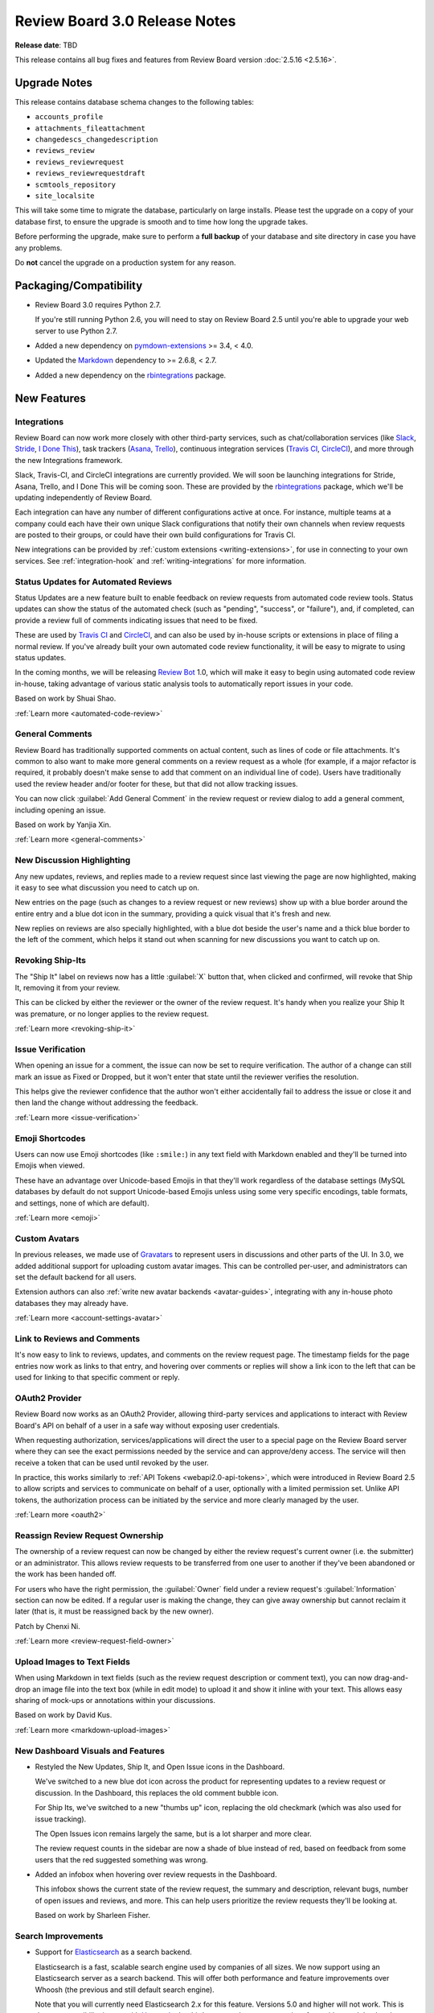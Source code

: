 .. default-intersphinx:: djblets1.0 rb3.0


==============================
Review Board 3.0 Release Notes
==============================

**Release date**: TBD


This release contains all bug fixes and features from Review Board version
:doc:`2.5.16 <2.5.16>`.


Upgrade Notes
=============

This release contains database schema changes to the following tables:

* ``accounts_profile``
* ``attachments_fileattachment``
* ``changedescs_changedescription``
* ``reviews_review``
* ``reviews_reviewrequest``
* ``reviews_reviewrequestdraft``
* ``scmtools_repository``
* ``site_localsite``

This will take some time to migrate the database, particularly on large
installs. Please test the upgrade on a copy of your database first, to ensure
the upgrade is smooth and to time how long the upgrade takes.

Before performing the upgrade, make sure to perform a **full backup** of your
database and site directory in case you have any problems.

Do **not** cancel the upgrade on a production system for any reason.


Packaging/Compatibility
=======================

* Review Board 3.0 requires Python 2.7.

  If you're still running Python 2.6, you will need to stay on Review Board
  2.5 until you're able to upgrade your web server to use Python 2.7.

* Added a new dependency on pymdown-extensions_ >= 3.4, < 4.0.

* Updated the Markdown_ dependency to >= 2.6.8, < 2.7.

* Added a new dependency on the rbintegrations_ package.


.. _pymdown-extensions: https://pypi.python.org/pypi/pymdown-extensions
.. _Markdown: https://pypi.python.org/pypi/Markdown
.. _rbintegrations: https://pypi.python.org/pypi/rbintegrations


New Features
============

Integrations
------------

Review Board can now work more closely with other third-party services, such
as chat/collaboration services (like Slack_, Stride_, `I Done This`_), task
trackers (Asana_, Trello_), continuous integration services (`Travis CI`_,
CircleCI_), and more through the new Integrations framework.

Slack, Travis-CI, and CircleCI integrations are currently provided. We will
soon be launching integrations for Stride, Asana, Trello, and I Done This
will be coming soon. These are provided by the rbintegrations_ package, which
we'll be updating independently of Review Board.

Each integration can have any number of different configurations active at
once. For instance, multiple teams at a company could each have their own
unique Slack configurations that notify their own channels when review
requests are posted to their groups, or could have their own build
configurations for Travis CI.

.. image:: _static/images/3.0/3.0-integrations.png

New integrations can be provided by :ref:`custom extensions
<writing-extensions>`, for use in connecting to your own services. See
:ref:`integration-hook` and :ref:`writing-integrations` for more information.


.. _Asana: https://asana.com/
.. _CircleCI: https://circleci.com/
.. _I Done This: https://idonethis.com/
.. _Slack: https://slack.com/
.. _Stride: https://www.stride.com/
.. _Travis CI: https://travis-ci.com/
.. _Trello: https://trello.com/


Status Updates for Automated Reviews
------------------------------------

Status Updates are a new feature built to enable feedback on review requests
from automated code review tools. Status updates can show the status of the
automated check (such as "pending", "success", or "failure"), and, if
completed, can provide a review full of comments indicating issues that need
to be fixed.

These are used by `Travis CI`_ and CircleCI_, and can also be used by in-house
scripts or extensions in place of filing a normal review. If you've already
built your own automated code review functionality, it will be easy to migrate
to using status updates.

.. image:: _static/images/3.0/3.0-status-updates.png

In the coming months, we will be releasing `Review Bot`_ 1.0, which will make
it easy to begin using automated code review in-house, taking advantage of
various static analysis tools to automatically report issues in your code.

Based on work by Shuai Shao.

:ref:`Learn more <automated-code-review>`

.. _Review Bot: https://github.com/reviewboard/ReviewBot/


General Comments
----------------

Review Board has traditionally supported comments on actual content, such as
lines of code or file attachments. It's common to also want to make more
general comments on a review request as a whole (for example, if a major
refactor is required, it probably doesn't make sense to add that comment on an
individual line of code). Users have traditionally used the review header
and/or footer for these, but that did not allow tracking issues.

You can now click :guilabel:`Add General Comment` in the review request or
review dialog to add a general comment, including opening an issue.

Based on work by Yanjia Xin.

:ref:`Learn more <general-comments>`


New Discussion Highlighting
---------------------------

Any new updates, reviews, and replies made to a review request since last
viewing the page are now highlighted, making it easy to see what discussion
you need to catch up on.

New entries on the page (such as changes to a review request or new reviews)
show up with a blue border around the entire entry and a blue dot icon in the
summary, providing a quick visual that it's fresh and new.

.. image:: _static/images/3.0/3.0-new-entries.png

New replies on reviews are also specially highlighted, with a blue dot beside
the user's name and a thick blue border to the left of the comment, which
helps it stand out when scanning for new discussions you want to catch up on.

.. image:: _static/images/3.0/3.0-new-replies.png


Revoking Ship-Its
-----------------

The "Ship It" label on reviews now has a little :guilabel:`X` button that,
when clicked and confirmed, will revoke that Ship It, removing it from your
review.

.. image:: _static/images/3.0/3.0-revoke-ship-it.png

This can be clicked by either the reviewer or the owner of the review request.
It's handy when you realize your Ship It was premature, or no longer applies
to the review request.

:ref:`Learn more <revoking-ship-it>`


Issue Verification
------------------

When opening an issue for a comment, the issue can now be set to require
verification. The author of a change can still mark an issue as Fixed or
Dropped, but it won't enter that state until the reviewer verifies the
resolution.

.. image:: _static/images/3.0/3.0-issue-verification.png

This helps give the reviewer confidence that the author won't either
accidentally fail to address the issue or close it and then land the change
without addressing the feedback.

:ref:`Learn more <issue-verification>`


Emoji Shortcodes
----------------

Users can now use Emoji shortcodes (like ``:smile:``) in any text field with
Markdown enabled and they'll be turned into Emojis when viewed.

.. image:: _static/images/3.0/3.0-emoji.png

These have an advantage over Unicode-based Emojis in that they'll work
regardless of the database settings (MySQL databases by default do not support
Unicode-based Emojis unless using some very specific encodings, table formats,
and settings, none of which are default).

:ref:`Learn more <emoji>`


Custom Avatars
--------------

In previous releases, we made use of Gravatars_ to represent users in
discussions and other parts of the UI. In 3.0, we added additional support for
uploading custom avatar images. This can be controlled per-user, and
administrators can set the default backend for all users.

.. image:: _static/images/3.0/3.0-avatars.png

Extension authors can also :ref:`write new avatar backends <avatar-guides>`,
integrating with any in-house photo databases they may already have.

:ref:`Learn more <account-settings-avatar>`


.. _Gravatars: https://gravatar.com


Link to Reviews and Comments
----------------------------

It's now easy to link to reviews, updates, and comments on the review request
page. The timestamp fields for the page entries now work as links to that
entry, and hovering over comments or replies will show a link icon to the left
that can be used for linking to that specific comment or reply.

.. image:: _static/images/3.0/3.0-entry-linking.png


OAuth2 Provider
---------------

Review Board now works as an OAuth2 Provider, allowing third-party services
and applications to interact with Review Board's API on behalf of a user in a
safe way without exposing user credentials.

.. image:: _static/images/3.0/3.0-oauth2-apps.png

When requesting authorization, services/applications will direct the user to a
special page on the Review Board server where they can see the exact
permissions needed by the service and can approve/deny access. The service
will then receive a token that can be used until revoked by the user.

In practice, this works similarly to :ref:`API Tokens <webapi2.0-api-tokens>`,
which were introduced in Review Board 2.5 to allow scripts and services to
communicate on behalf of a user, optionally with a limited permission set.
Unlike API tokens, the authorization process can be initiated by the service
and more clearly managed by the user.

:ref:`Learn more <oauth2>`


Reassign Review Request Ownership
---------------------------------

The ownership of a review request can now be changed by either the review
request's current owner (i.e. the submitter) or an administrator. This allows
review requests to be transferred from one user to another if they've been
abandoned or the work has been handed off.

For users who have the right permission, the :guilabel:`Owner` field under a
review request's :guilabel:`Information` section can now be edited. If a
regular user is making the change, they can give away ownership but cannot
reclaim it later (that is, it must be reassigned back by the new owner).

Patch by Chenxi Ni.

:ref:`Learn more <review-request-field-owner>`


Upload Images to Text Fields
----------------------------

When using Markdown in text fields (such as the review request description or
comment text), you can now drag-and-drop an image file into the text box
(while in edit mode) to upload it and show it inline with your text. This
allows easy sharing of mock-ups or annotations within your discussions.

Based on work by David Kus.

:ref:`Learn more <markdown-upload-images>`


New Dashboard Visuals and Features
----------------------------------

* Restyled the New Updates, Ship It, and Open Issue icons in the Dashboard.

  We've switched to a new blue dot icon across the product for representing
  updates to a review request or discussion. In the Dashboard, this replaces
  the old comment bubble icon.

  For Ship Its, we've switched to a new "thumbs up" icon, replacing the old
  checkmark (which was also used for issue tracking).

  The Open Issues icon remains largely the same, but is a lot sharper and more
  clear.

  The review request counts in the sidebar are now a shade of blue instead of
  red, based on feedback from some users that the red suggested something was
  wrong.

  .. image:: _static/images/3.0/3.0-new-icons.png

* Added an infobox when hovering over review requests in the Dashboard.

  This infobox shows the current state of the review request, the summary and
  description, relevant bugs, number of open issues and reviews, and more.
  This can help users prioritize the review requests they'll be looking at.

  .. image:: _static/images/3.0/3.0-review-request-infobox.png

  Based on work by Sharleen Fisher.


Search Improvements
-------------------

* Support for Elasticsearch_ as a search backend.

  Elasticsearch is a fast, scalable search engine used by companies of all
  sizes. We now support using an Elasticsearch server as a search backend.
  This will offer both performance and feature improvements over Whoosh (the
  previous and still default search engine).

  Note that you will currently need Elasticsearch 2.x for this feature.
  Versions 5.0 and higher will not work. This is due to compatibility issues
  with Haystack_, the third-party package we use to interface with search
  backends.

  :ref:`Learn more <search-indexing>`

* On-the-fly search indexing.

  When using the Elasticsearch backend, Review Board can now automatically
  update the search index in response to changes and discussions on review
  requests. This keeps the search index up-to-date at all times.

  :ref:`Learn more <search-indexing-methods>`

* The search field's suggestions now uses the search index when available.

  When using Elasticsearch with on-the-fly search indexing, the search field's
  drop-down list of suggestions will now be based off the search index,
  providing better results.


.. _Elasticsearch: https://www.elastic.co/
.. _Haystack: https://github.com/django-haystack/django-haystack


Review Improvements
-------------------

* Send review e-mails only to the owner of the review request.

  In large teams, the amount of e-mail traffic generated by code reviews can be
  significant. Sometimes, the contents of a code review can be trivial or
  direct enough that it's really not worth notifying everybody about the
  change. In this case, you can now select to publish the review
  :guilabel:`and only e-mail the owner`. This will still show up in the web UI
  and update on people's dashboards, but nobody else will receive the e-mail.

  :ref:`Learn more <publish-review-owner-only>`

* Delete comments from the "Edit Review" dialog.

  The review dialog now displays a delete icon next to the edit icon for each
  comment. This allows diff comments, file attachment comments, and general
  comments to be removed without finding the original comment flag or
  discarding the entire review.

  :ref:`Learn more <review-dialog-delete-comments>`


Diff Viewer Improvements
------------------------

* View the content of deleted files.

  Deleted files have typically just been listed as deleted with the content
  hidden. You can now choose to see the content of these files.

  Patch by Adriano Arce.

  :ref:`Learn more <diffviewer-deleted-files>`

* Improved display for patch errors.

  If a patch fails to apply correctly (either due to a bad patch or a problem
  with the configured repository), Review Board would show a pretty terrible
  error message and leave debugging files in a temporary directory on the
  server which was only accessible by the administrator. Review Board will now
  allow you to view the rejects inline, and makes it easy to download a bundle
  containing the original file, patch file, and the rejects.

  Based on work by Tien Vu.

* Added support for tracking symlinks to files in Git diffs.

  Symlink changes in diffs are now specially flagged, showing up in the diff
  viewer as a file modification with "symlink" text beside the file.

  Patch by Erik Johansson.


File Attachment Improvements
----------------------------

* Cycle through file attachments.

  When reviewing multiple file attachments, it's common to go through every
  attached file in turn. Doing so was kind of annoying because it required
  navigating back to the main review request page (or opening every attachment
  in a different tab).

  We've now added "next" and "previous" attachment buttons on the file
  attachment view. These ordinarily keep out of the way, but will slide out
  from the left or right when hovered over with the mouse.

  :ref:`Learn more <switching-file-attachments>`

* Zoom in and out when reviewing images.

  With the advent of high-DPI screens, it's common for screenshots or image
  assets to have a 2x or 3x ratio between display pixels and virtual pixels.
  In order to facilitate review of these files, the image review UI now allows
  selecting a zoom level (either 33.3%, 50%, 100%, or 200%). These presets
  allow easily viewing 2x or 3x assets at their natural size.

  If the image attachment filename includes "@2x" or "@3x", the correct zoom
  level will be preselected when opening the file. Otherwise, the image will be
  zoomed such that it attempts to fit within the browser window.

  :ref:`Learn more <reviewing-images-zoom>`

* Scroll oversized images.

  When reviewing very large image file attachments (such as whole-screen
  screenshots), they would previously overflow the bounds of the containing
  box. These will now be contained entirely within the review box and can be
  scrolled.


Administration Features
-----------------------

* Opt-in feature checks.

  This release lays the groundwork for a new "feature check" system, which
  we'll be using going forward to help test experimental new features. Feature
  checks allow us to produce new features or to change existing features
  without impacting existing installations. Administrators who want to help
  test these changes will be able to opt in to the features, and opt back out
  if they introduce problems.

  Extension authors can also make use of the feature system to help test new
  experimental support in production without affecting all the users on a
  system or requiring a test server to be set up.

  :ref:`Learn more <feature-checks-guides>`

* Optionally send an e-mail when a user's password has changed.

  The administator can now configure Review Board to notify users via e-mail if
  their password has been changed. This defaults to disabled.

* Support for Splat_ as a bug tracker.

  Splat is a new bug tracker service we currently have in development,
  designed to be flexible in its usage and to tie into other project
  management tools.  It's being used to track bugs and features for Review
  Board, and will in time be available for others to use.


.. _Splat: https://hellosplat.com/


Other New Features
------------------

* Added rate limiting to the login form.

  Attackers can no longer attempt to log in via the login form from the same
  IP more than a handful of times per minute. By default, this is 5 times per
  minute, but that can be changed by setting ``DEFAULT_LOGIN_LIMIT_RATE`` in
  :file:`conf/settings_local.py` to a value in the form of
  :samp:`{num_attempts}/{period}`, where ``period`` is ``s`` for seconds,
  ``m`` for minutes, ``h`` for hours, or ``d`` for days.

  Patch by Raman Dhatt.

* Review Request metadata for social media sites and chat services.

  Services like Facebook, Twitter, Slack, and others can make use of metadata
  on a page to show a more useful preview. Review Board now includes this
  metadata on review requests.

* Support for desktop notifications.

  Review Board can now pop up notifications on your desktop when a review
  request is open in the browser. This can be enabled in the user account
  settings.

  Patch by Kristina Vandergulik.

* Enabled auto-complete for the "Depends On" field.

  When adding items to the "Depends On" field in a review request, you can now
  type in review request numbers or text from the summary field and
  auto-complete the results.

  Patch by Connor Yoshimoto.

* Added a :guilabel:`Show inactive` toggle to the users list page.

  The users grid now allows toggling to show or hide inactive users.

  Patch by Raman Dhatt.


.. _Gravatar: https://en.gravatar.com/
.. _Splat: https://hellosplat.com/


Usability Improvements
======================

Smart Collapsing of Reviews/Changes
-----------------------------------

The default collapsed states for entries on the review request page have
been improved, attempting to expand only if the entry is new or has new
content that the user might want to see. Anything previously there when the
user last visited the page defaults to being collapsed. The goal of this is
to better help users focus on new discussions and new updates to review
requests.

We might tweak this further based on feedback. Please report any odd
behavior you might encounter.


Improved High-DPI Support
-------------------------

Review Board no longer temporarily loads low-resolution icons on modern
browsers when using a high-DPI (such as a "Retina") display, opting instead
for higher-resolution graphics. When using screens that can make use of
"@3x" graphics (such as some newer mobile phone screens and tablets), SVGs
will be used to ensure crisp graphics.


Reorganized My Account Page
---------------------------

The :ref:`My Account page <account-settings>` now has fewer categories on
the left, opting to group more related settings together into fewer pages.
There's now only four pages: Profile (name, e-mail address, avatar, etc.),
Settings (general settings and notifications), Groups, and Authentication
(password, API Tokens, OAuth2 Tokens).


Other Usability Changes
-----------------------

* Changed "Submitter" labels to "Owner" throughout the UI.

  As review request ownership can now change, these labels have been updated
  to better standardize on the term "owner" instead of "submitter." This
  mainly affects the display of Dashboard columns, review request fields, and
  condition rules.

* Removed dead space causing issues selecting columns in the datagrid column
  customization menus.


Performance Improvements
========================

* Improved load times for the New Review Request page when using lots of
  repositories.

  The page used to load the information on some types of repositories when
  loading the New Review Request Page in order to get access to certain state.
  We've changed how things were done, removing the requirement to talk to any
  repositories in order to load the page.

* Hovering over the diff context shown for comments on reviews no longer
  forces constant redraws of the page.

  Instead of expanding the controls down, causing the diff context to grow and
  push the page contents, the box now expands outward in both directions,
  leaving no impact on the rest of the page. This is a lot faster to interact
  with and reduces stress on the browser.

* Loading the diff context fragments for comments is now faster, uses less
  bandwidth, and reduces the workload for the browser.

* Reduced queries required for the review request page and the review dialog.

* Improved performance when calculating highlighted regions in diffs.

* Improved performance when rendering custom actions, navigating bar entries,
  and additional comment information from extensions.


Extensions
==========

Access Control for extra_data
-----------------------------

Many objects in the database provide an ``extra_data`` field, which is
useful for extensions and API users to store additional information
associated with that object. Until now, everything within this field was
exposed via the API.

Extensions can now make keys private by prefixing with a double underscore
(``__``). They can also implement read-only and private access modes through
extensions.

:ref:`Learn more <webapi2.0-extra-data-access-restrictions>`


Better Custom Field Support
---------------------------

Previous versions of Review Board had basic support for custom fields on a
review request, but this was pretty limited, only really offering text
fields and raw HTML. This has been completely redone to provide a solid
foundation for creating any kind of custom field, allowing for a lot of
control on the JavaScript side.

This also comes with base classes for a number of types of built-in fields:
Single-line text fields (supporting autocomplete), Multi-line text fields
(supporting Markdown), comma-separated value fields, checkbox fields,
dropdown menu fields, and date fields.

:ref:`Learn more <extension-review-request-fields>`


Custom Entries on the Review Request Page
-----------------------------------------

The entries on the review request page (such as reviews and change
descriptions) are now pluggable, allowing extensions to provide additional
types of entries. This might include discussions from a chat system, metrics
from an internal reporting tool, or just useful bits of UI.

Entries specify the type of data they want from the database through a
series of flags, along with information on the template, timestamp, and
placement on the page. Each type of entry has a Python and a JavaScript
side, and can be dynamically updated without reloading the page.

Right now, this is in the early stages, and an extension hook is not provided.
Those wanting to experiment can read through
:py:mod:`reviewboard.reviews.detail`.


Extensible User Infoboxes
-------------------------

Extensions can now add information to the box which pops up when hovering the
mouse over a user's name. You can populate the infobox with information from
internal services or data gathered from an extension.

:ref:`Learn more <user-infobox-hook>`


Other Extension Changes
-----------------------

* Many changes to the CSS for pages.

  We've made some significant changes and cleanups to the HTML markup and CSS
  for the main review request page. If you've created an extension that uses
  ID or class selectors, or a user stylesheet, you'll need to update it for
  those changes. Many of these changes have been documented `on our wiki
  <https://www.notion.so/reviewboard/Review-Request-page-changes-for-3-0-8d27aac9e3ed4f81ac1e849ebb6127fe>`_.

* Added JavaScript-side support for creating custom infoboxes.

  Infoboxes, like those shown for the bugs and review requests, can now be
  created by extensions for custom use. They can simply subclass
  :js:class:`RB.BaseInfoboxView` and interface it with the
  :js:class:`RB.InfoboxManagerView` (reachable by a call to
  :js:func:`RB.InfoboxManagerView.getInstance()`). A number of CSS classes are
  provided for styling.

  Documentation for this feature is still pending.

* Added :py:data:`~reviewboard.reviews.signals.review_ship_it_revoking` and
  :py:data:`~reviewboard.reviews.signals.review_ship_it_revoked` signals for
  listening to and optionally blocking the revocation of a Ship It.

  Extensions listening to this signal can choose to raise a
  :py:class:`~reviewboard.reviews.errors.RevokeShipItError` in order to block
  that Ship It from being revoked.

* :py:class:`~reviewboard.extensions.hooks.ReviewPublishedEmailHook` now
  accepts a ``to_submitter_only`` option.

  This can be used to provide different :mailheader:`To`/:mailheader:`CC`
  headers based on whether the e-mail was intended only for the submitter of
  the change.

* The ``type`` argument to the
  :py:data:`~reviewboard.reviews.signals.review_request_closing` and
  :py:data:`~reviewboard.reviews.signals.review_request_closed` signals is
  deprecated.

  The ``close_type`` argument should be used instead. ``type`` will still
  work, but will emit a deprecation warning.

* Errors during the installation of extension media are now logged, and no
  longer cause a page crash.


Web API
=======

Rate Limiting
-------------

The API is now rate-limited, preventing a client from making too many
requests from the same IP. This helps prevent attacks from malicious users
and from overly-aggressive clients. By default, anonymous IPs are allowed
1,000 API requests per hour, and authenticated users are allowed 10,000
requests per hour. These can be customized by setting
``API_ANONYMOUS_LIMIT_RATE`` and ``API_AUTHENTICATED_LIMIT_RATE``,
respectively, in :file:`conf/settings_local.py`.

Attackers can no longer attempt to log into the API from the same IP more
than a handful of times per minute. By default, this is 5 times per minute,
but that can be changed by setting ``DEFAULT_LOGIN_LIMIT_RATE`` in
:file:`conf/settings_local.py` to a value in the form of
:samp:`{num_attempts}/{period}`, where ``period`` is ``s`` for seconds,
``m`` for minutes, ``h`` for hours, or ``d`` for days.

Patch by Raman Dhatt.


Better JSON modification in extra_data
--------------------------------------

Clients that need to modify ``extra_data`` on a resource can now set or
modify structured data by making use of JSON Merge Patches or JSON Patches.

`JSON Merge Patches`_ are a simple way of setting structured data by passing
``extra_data:json=<json data>``, which will merge the new data into
``extra_data``, adding any new dictionary values, overriding any lists, and
deleting anything set to ``null``.

`JSON Patches`_ are a more complex way of running a set of operations on
``extra_data``, which can add, delete, replace, move, or copy data.

Both of these support private keys and any API access restrictions set by
extensions.

:ref:`Learn more <webapi2.0-extra-data>`


Other API Changes
-----------------

* Added :ref:`webapi2.0-oauth-application-resource` for managing a user's
  OAuth2 applications.

* Added :ref:`webapi2.0-oauth-token-resource` for managing a user's OAuth2
  tokens.

* Added an ``extra_data`` key indicating if a review's Ship It has been
  revoked.

  If a Ship It on a review has been revoked, ``extra_data`` on
  :ref:`webapi2.0-review-resource` will contain a ``revoked_ship_it`` value
  set to ``true``.

* Allow users with the ``submit_as`` permission to see unpublished review
  requests.

  If users are allowed to submit or update review requests on behalf of other
  users, they were not able to use :command:`rbt post -u` to update review
  requests which had not yet been made public. Previously, only administrators
  could list unpublished review requests.

  Patch by Halvor Lund.

* Added an ``absolute_url`` field to the
  :ref:`rb3.0:webapi2.0-review-resource` payload.

  This field contains the URL to view the review within the web UI.


.. _JSON Merge Patches: https://tools.ietf.org/html/rfc7386
.. _JSON Patches: http://jsonpatch.com/


Bug Fixes
=========

Dashboard
---------

* Fixed a performance regression caused by too many SQL queries when loading
  avatar information for the Submitter column.

* Fixed bugs where the review request counters could end up with incorrect
  values in rare situations.


Review Requests
---------------

* Fixed blank "Files" list when loading a review request. (:bug:`4468`)

  When initially loading a review request that has file attachments, the
  "Files:" label would appear with a blank box below it, and then the file
  attachments would appear after a short wait. We've added a loading indicator
  so it looks less broken.

  Patch by Anni Cao.

* Fixed styling issues with diffing code blocks from text fields in the change
  entries.

* Fixed bugs where the issue counters could end up with incorrect values in
  rare situations.

* Fixed showing the draft banner when changing file attachment captions.

* Fixed a bug where space for a reply draft banner was still taken up after
  the banner was removed.


Diff Viewer
-----------

* Fixed discarding unsaved draft comments when clicking on other line numbers.
  (:bug:`4434`)

  Patch by Giulia Mattia.


Image Review
------------

* Fixed the order of captions within the image review UI.

  When reviewing a diff between two revisions of an image, if the revisions had
  different captions, those captions would be shown in the wrong order.


Administration UI
-----------------

* Fixed the display of "pop up" pages in the admin UI.

  The database section of the admin UI occasionally pops up a new window, to
  select or create related objects. These pages were intended to be simple
  content, but they included the header and sidebar. This has been fixed.

LDAP
----

* Fixed a crash when a user's full name doesn't include whitespace.
  (:bug:`4489`)

  Patch by Riley Creaghan.


Changes Since 3.0 RC 1
======================

Review Requests
---------------

* Fixed regressions with wrapping long content in fields. (:bug:`4603`)

* Fixed wrapping problems with replies to comments filed as part of
  status updates.

* Fixed publishing changes to file attachment captions.

* Fixed showing the draft banner when changing file attachment captions.

* Fixed a bug where space for a reply draft banner was still taken up after
  the banner was removed.

* Fixed overzealously hiding the reply draft banner after deleting any draft
  reply on a review, even if it wasn't the last.


Diff Viewer
-----------

* Fixed updating the file index when changing pages or revisions.
  (:bug:`4606`)


File Attachment Review
----------------------

* Increased spacing between navigation buttons and file attachment content
  when reviewing files.


Extensions
----------

* Disabled the new-style action registration, which was available in prior
  betas. We're planning to replace it in a 3.0.x release.

* Fixed a regression where actions weren't unregistering when extensions were
  disabled.

* Fixed a regression with the configuration forms of some extensions.


Contributors
============

* Adriano Arce
* Anni Cao
* Barret Rennie
* Chenxi Ni
* Christian Hammond
* Connor Yoshimoto
* David Kus
* David Trowbridge
* Erik Johansson
* Giulia Mattia
* Halvor Lund
* Kristina Vandergulik
* Raman Dhatt
* Riley Creaghan
* Sharleen Fisher
* Shuai Shao
* Tien Vu
* Yanjia Xin
